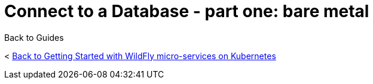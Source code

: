 = Connect to a Database - part one: bare metal



Back to Guides

< link:../get-started-microservices-on-kubernetes[Back to Getting Started with WildFly micro-services on Kubernetes]